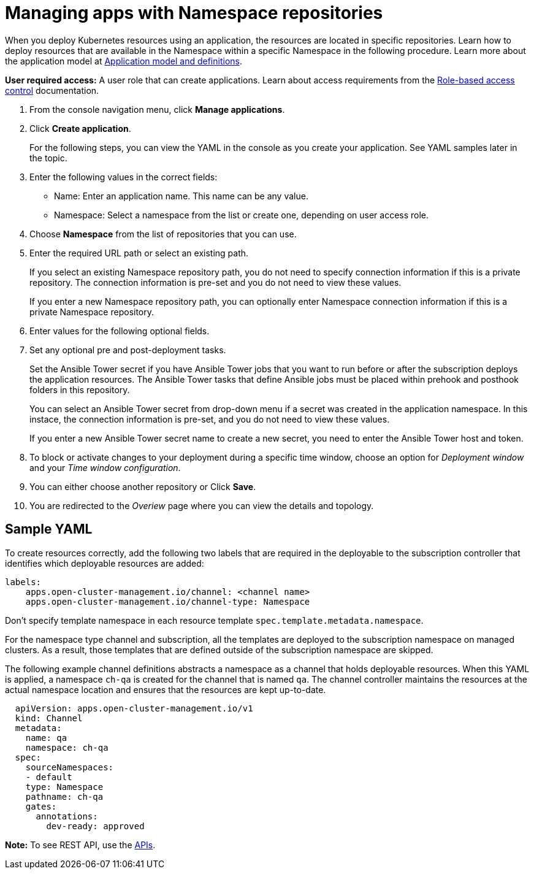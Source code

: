 [#managing-apps-with-namespace-repositories]
= Managing apps with Namespace repositories

When you deploy Kubernetes resources using an application, the resources are located in specific repositories. Learn how to deploy resources that are available in the Namespace within a specific Namespace in the following procedure. Learn more about the application model at xref:../manage_applications/app_model.adoc#application-model-and-definitions[Application model and definitions].

*User required access:* A user role that can create applications. Learn about access requirements from the link:../security/rbac.adoc#role-based-access-control[Role-based access control] documentation.


1. From the console navigation menu, click *Manage applications*.

2. Click *Create application*.

+
For the following steps, you can view the YAML in the console as you create your application. See YAML samples later in the topic.

3. Enter the following values in the correct fields:
+
* Name: Enter an application name. This name can be any value.
* Namespace: Select a namespace from the list or create one, depending on user access role.

4. Choose *Namespace* from the list of repositories that you can use.

5. Enter the required URL path or select an existing path.

+
If you select an existing Namespace repository path, you do not need to specify connection information if this is a private repository. The connection information is pre-set and you do not need to view these values. 

+
If you enter a new Namespace repository path, you can optionally enter Namespace connection information if this is a private Namespace repository.

6. Enter values for the following optional fields.
 
7. Set any optional pre and post-deployment tasks. 

+
Set the Ansible Tower secret if you have Ansible Tower jobs that you want to run before or after the subscription deploys the application resources. The Ansible Tower tasks that define Ansible jobs must be placed within prehook and posthook folders in this repository.

+
You can select an Ansible Tower secret from drop-down menu if a secret was created in the application namespace. In this instace, the connection information is pre-set, and you do not need to view these values. 

+
If you enter a new Ansible Tower secret name to create a new secret, you need to enter the Ansible Tower host and token.
 

8. To block or activate changes to your deployment during a specific time window, choose an option for _Deployment window_ and your _Time window configuration_.

9. You can either choose another repository or Click *Save*.

10. You are redirected to the _Overiew_ page where you can view the details and topology.

[#sample-yaml-namespace]
== Sample YAML

To create resources correctly, add the following two labels that are required in the deployable to the subscription controller that identifies which deployable resources are added:

----
labels:
    apps.open-cluster-management.io/channel: <channel name>
    apps.open-cluster-management.io/channel-type: Namespace
----

Don't specify template namespace in each resource template `spec.template.metadata.namespace`. 

For the namespace type channel and subscription, all the templates are deployed to the subscription namespace on managed clusters. As a result, those templates that are defined outside of the subscription namespace are skipped.

The following example channel definitions abstracts a namespace as a channel that holds deployable resources. When this YAML is applied, a namespace `ch-qa` is created for the channel that is named `qa`. The channel controller maintains the resources at the actual namespace location and ensures that the resources are kept up-to-date.

[source,yaml]
----
  apiVersion: apps.open-cluster-management.io/v1
  kind: Channel
  metadata:
    name: qa
    namespace: ch-qa
  spec:
    sourceNamespaces:
    - default
    type: Namespace
    pathname: ch-qa
    gates:
      annotations:
        dev-ready: approved
----

*Note:* To see REST API, use the link:../apis/api.adoc#apis[APIs].
 
